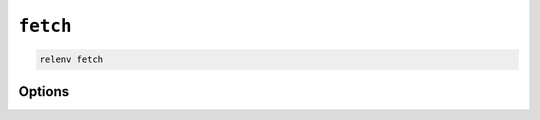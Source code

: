 =========
``fetch``
=========

.. code-block:: bash

    relenv fetch

Options
=======

.. argparse::
   :module: relenv.__main__
   :func: setup_cli
   :prog: relenv
   :path: fetch
